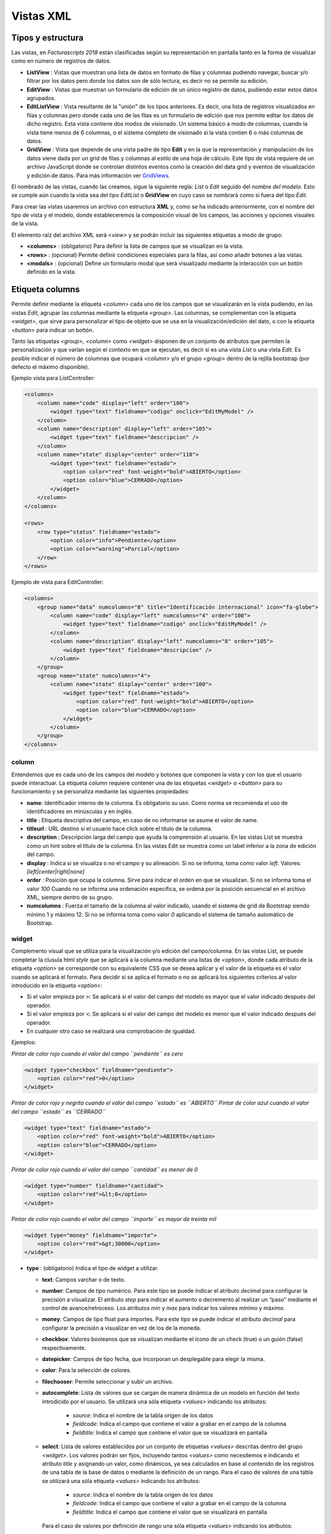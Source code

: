 .. title:: XML Views
.. highlight:: rst

##########
Vistas XML
##########

Tipos y estructura
==================

Las vistas, en *Facturascripts 2018* están clasificadas según su representación
en pantalla tanto en la forma de visualizar como en número de registros de datos.

-  **ListView** : Vistas que muestran una lista de datos en formato de filas y columnas
   pudiendo navegar, buscar y/o filtrar por los datos pero donde los datos son de
   sólo lectura, es decir no se permite su edición.

-  **EditView** : Vistas que muestran un formulario de edición de un único registro de
   datos, pudiendo estar estos datos agrupados.

-  **EditListView** : Vista resultante de la "unión" de los tipos anteriores. Es decir,
   una lista de registros visualizados en filas y columnas pero donde cada uno de las
   filas es un formulario de edición que nos permite editar los datos de dicho registro.
   Esta vista contiene dos modos de visionado. Un sistema básico a modo de columnas, cuando
   la vista tiene menos de 6 columnas, o el sistema completo de visionado si la vista contien
   6 o más columnas de datos.

-  **GridView** : Vista que depende de una vista padre de tipo **Edit** y en la que la representación
   y manipulación de los datos viene dada por un grid de filas y columnas al estilo de una hoja de cálculo.
   Este tipo de vista requiere de un archivo JavaScript donde se controlan distintos eventos como la
   creación del data grid y eventos de visualización y edición de datos.
   Para más información ver `GridViews <GridViews>`__.

El nombrado de las vistas, cuando las creamos, sigue la siguiente regla: *List* o *Edit* seguido
del *nombre del modelo*. Esto se cumple aún cuando la vista sea del tipo *EditList* o **GridView** en cuyo caso
se nombrará como si fuera del tipo *Edit*.

Para crear las vistas usaremos un archivo con estructura **XML** y, como se ha indicado
anteriormente, con el nombre del tipo de vista y el modelo, donde estableceremos la
composición visual de los campos, las acciones y opciones visuales de la vista.

El elemento raíz del archivo XML será *<view>* y se podrán incluir las siguientes
etiquetas a modo de grupo:

-  **<columns>** : (obligatorio) Para definir la lista de campos que se
   visualizan en la vista.

-  **<rows>** : (opcional) Permite definir condiciones especiales para
   la filas, así como añadir botones a las vistas.

-  **<modals>** : (opcional) Define un formulario modal que será visualizado
   mediante la interacción con un botón definido en la vista.


Etiqueta columns
================

Permite definir mediante la etiqueta *<column>* cada uno de los campos
que se visualizarán en la vista pudiendo, en las vistas *Edit*, agrupar
las columnas mediante la etiqueta *<group>*. Las columnas, se
complementan con la etiqueta *<widget>*, que sirve para
personalizar el tipo de objeto que se usa en la visualización/edición
del dato, o con la etiqueta *<button>* para indicar un bottón.

Tanto las etiquetas *<group>*, *<column>* como *<widget>* disponen de un
conjunto de atributos que permiten la personalización y que varían según
el contexto en que se ejecutan, es decir si es una vista *List* o una
vista *Edit*. Es posible indicar el número de columnas que ocupará
*<column>* y/o el grupo *<group>* dentro de la rejilla bootstrap (por
defecto el máximo disponible).

Ejemplo vista para ListController:

.. code:: xml

        <columns>
            <column name="code" display="left" order="100">
                <widget type="text" fieldname="codigo" onclick="EditMyModel" />
            </column>
            <column name="description" display="left" order="105">
                <widget type="text" fieldname="descripcion" />
            </column>
            <column name="state" display="center" order="110">
                <widget type="text" fieldname="estado">
                    <option color="red" font-weight="bold">ABIERTO</option>
                    <option color="blue">CERRADO</option>
                </widget>
            </column>
        </columns>

        <rows>
            <row type="status" fieldname="estado">
                <option color="info">Pendiente</option>
                <option color="warning">Parcial</option>
            </row>
        </rows>

Ejemplo de vista para EditController:

.. code:: xml

        <columns>
            <group name="data" numcolumns="8" title="Identificación internacional" icon="fa-globe">
                <column name="code" display="left" numcolumns="4" order="100">
                    <widget type="text" fieldname="codigo" onclick="EditMyModel" />
                </column>
                <column name="description" display="left" numcolumns="8" order="105">
                    <widget type="text" fieldname="descripcion" />
                </column>
            </group>
            <group name="state" numcolumns="4">
                <column name="state" display="center" order="100">
                    <widget type="text" fieldname="estado">
                        <option color="red" font-weight="bold">ABIERTO</option>
                        <option color="blue">CERRADO</option>
                    </widget>
                </column>
            </group>
        </columns>


column
------

Entendemos que es cada uno de los campos del modelo y botones que componen la
vista y con los que el usuario puede interactuar. La etiqueta *column* requiere contener
una de las etiquetas *<widget>* o *<button>* para su funcionamiento y se personaliza
mediante las siguientes propiedades:

-  **name**: Identificador interno de la columna. Es obligatorio su uso.
   Como norma se recomienda el uso de identificadores en minúsculas y en
   inglés.

-  **title** : Etiqueta descriptiva del campo, en caso de no informarse
   se asume el valor de name.

-  **titleurl** : URL destino si el usuario hace click sobre el título
   de la columna.

-  **description** : Descripción larga del campo que ayuda la
   comprensión al usuario. En las vistas List se muestra como un hint
   sobre el título de la columna. En las vistas Edit se muestra como un
   label inferior a la zona de edición del campo.

-  **display** : Indica si se visualiza o no el campo y su alineación.
   Si no se informa, toma como valor *left*. Valores:
   *[left|center|right|none]*

-  **order** : Posición que ocupa la columna. Sirve para indicar el
   orden en que se visualizan. Si no se informa toma el valor *100*
   Cuando no se informa una ordenación específica, se ordena por la
   posición secuencial en el archivo XML, siempre dentro de su grupo.

-  **numcolumns** : Fuerza el tamaño de la columna al valor indicado,
   usando el sistema de grid de Bootstrap siendo mínimo 1 y máximo 12.
   Si no se informa toma como valor *0* aplicando el sistema de tamaño
   automático de Bootstrap.


widget
------

Complemento visual que se utiliza para la visualización y/o edición del
campo/columna. En las vistas List, se puede completar la clusula html
*style* que se aplicará a la columna mediante una listas de *<option>*,
donde cada atributo de la etiqueta *<option>* se corresponde con su
equivalente CSS que se desea aplicar y el valor de la etiqueta es el
valor cuando se aplicará el formato. Para decidir si se aplica el
formato o no se aplicará los siguientes criterios al valor introducido
en la etiqueta *<option>*:

-  Si el valor empieza por ``>``: Se aplicará si el valor del campo
   del modelo es mayor que el valor indicado después del operador.
-  Si el valor empieza por ``<``: Se aplicará si el valor del campo
   del modelo es menor que el valor indicado después del operador.
-  En cualquier otro caso se realizará una comprobación de igualdad.

Ejemplos:

*Pintar de color rojo cuando el valor del campo ``pendiente`` es cero*

.. code:: xml

        <widget type="checkbox" fieldname="pendiente">
            <option color="red">0</option>
        </widget>

*Pintar de color rojo y negrita cuando el valor del campo ``estado`` es ``ABIERTO``*
*Pintar de color azul cuando el valor del campo ``estado`` es ``CERRADO``*

.. code:: xml

        <widget type="text" fieldname="estado">
            <option color="red" font-weight="bold">ABIERTO</option>
            <option color="blue">CERRADO</option>
        </widget>

*Pintar de color rojo cuando el valor del campo ``cantidad`` es menor de 0*

.. code:: xml

        <widget type="number" fieldname="cantidad">
            <option color="red">&lt;0</option>
        </widget>

*Pintar de color rojo cuando el valor del campo ``importe`` es mayor de treinta mil*

.. code:: xml

        <widget type="money" fieldname="importe">
            <option color="red">&gt;30000</option>
        </widget>


-  **type** : (obligatorio) Indica el tipo de widget a utilizar.

   -  **text**: Campos varchar o de texto.
   -  **number**: Campos de tipo numérico. Para este tipo se puede
      indicar el atributo *decimal* para configurar la precisión a
      visualizar. El atributo *step* para indicar el aumento o
      decremento al realizar un “paso” mediante el control de
      avance/retroceso. Los atributos *min* y *max* para indicar los
      valores mínimo y máximo.
   -  **money**: Campos de tipo float para importes. Para este tipo se
      puede indicar el atributo *decimal* para configurar la precisión a
      visualizar en vez de los de la moneda.
   -  **checkbox**: Valores booleanos que se visualizan mediante el
      icono de un check (true) o un guión (false) respectivamente.
   -  **datepicker**: Campos de tipo fecha, que incorporan un
      desplegable para elegir la misma.
   -  **color**: Para la selección de colores.
   -  **filechooser**: Permite seleccionar y subir un archivo.
   -  **autocomplete**: Lista de valores que se cargan de manera dinámica de un modelo
      en función del texto introdicido por el usuario. Se utilizará una sóla
      etiqueta *<values>* indicando los atributos:

          -  *source*: Indica el nombre de la tabla origen de los datos
          -  *fieldcode*: Indica el campo que contiene el valor a grabar en el campo de la columna
          -  *fieldtitle*: Indica el campo que contiene el valor que se visualizará en pantalla

   -  **select**: Lista de valores establecidos por un conjunto de
      etiquetas *<values>* descritas dentro del grupo *<widget>*. Los
      valores podrán ser fijos, incluyendo tantos *<values>* como
      necesitemos e indicando el atributo *title* y asignando un valor,
      como dinámicos, ya sea calculados en base al contenido de los
      registros de una tabla de la base de datos o mediante la
      definición de un rango. Para el caso de valores de una tabla se
      utilizará una sóla etiqueta *<values>* indicando los atributos:

          -  *source*: Indica el nombre de la tabla origen de los datos
          -  *fieldcode*: Indica el campo que contiene el valor a grabar en el campo de la columna
          -  *fieldtitle*: Indica el campo que contiene el valor que se visualizará en pantalla

      Para el caso de valores por definición de rango una sóla etiqueta *<values>*
      indicando los atributos:
          -  *start*: Indica el valor inicial (numérico o alfabético)
          -  *end*: Indica el valor final (numérico o alfabético)
          -  *step*: Indica el valor del incremento (numérico)

   -  **radio**: Lista de valores donde podemos seleccionar una de ellas.
      Se indican las distintas opciones mediante sistema de etiquetas
      *<values>* descritas dentro del grupo *<widget>*, al estilo del tipo *select*.

.. code:: xml

        <widget type="autocomplete" fieldname="referencia">
            <values source="articulos" fieldcode="referencia" fieldtitle="descripcion"></values>
        </widget>

        <widget type="select" fieldname="documentacion">
            <values title="Pasaporte">PASAPORTE</values>
            <values title="D.N.I.">DNI</values>
            <values title="N.I.E.">NIE</values>
        </widget>

        <widget type="select" fieldname="codgrupo">
            <values source="gruposclientes" fieldcode="codgrupo" fieldtitle="nombre"></values>
        </widget>

        <widget type="select" fieldname="codgrupo">
            <values start="0" end="6" step="1"></values>
        </widget>

        <widget type="radio" fieldname="regimeniva">
            <values title="general">General</values>
            <values title="exempt">Exento</values>
        </widget>

-  **fieldname** : (obligatorio) Nombre del campo que contiene la
   información.

-  **onclick** : (opcional) Nombre del controlador al que llamará y se
   pasará el valor del campo al hacer click sobre el valor de la
   columna.

-  **required** : Atributo opcional para indicar que la columna debe
   tener un valor en el momento de persistir los datos en la base de
   datos. **[required=“true”]**

-  **readonly** : Atributo opcional para indicar que la columna no es
   editable. **[readonly=“true”]**

-  **maxlength** : Número máximo de carácteres que permite la campo.

-  **icon** : (opcional) Si se indica se visualizará el icono a la
   izquierda del campo.

-  **hint** : (opcional) Texto explicativo que se visualiza al colocar
   el ratón sobre el título en el controlador Edit.


button
------

Este elemento visual está disponible sólo en vistas de tipo *Edit* y *EditList* y
como su nombre indica permite incluir un botón en una de las columnas de edición.
Existen tres tipos de botones declarados mediante el atributo ``type`` y con funciones
distintas:

*  *calculate* : Botón para mostrar un cálculo estadístico.
*  *action* : Botón para ejecutar una acción en el controlador.
*  *modal* : Botón para mostrar un formulario modal.
*  *js* : Botón para ejecutar una función JavaScript.

El botón de tipo *calculate* es exclusivo del grupo *<rows>* y se detalla más adelante.
Para los botones *action* y *modal* podemos personalizarlos mediante los atributos:

-  **type** : indica el tipo de botón.

-  **icon** : icono que se visualizará a la izquierda de la etiqueta.

-  **label** : texto o etiqueta que se visualizará en el botón.

-  **color** : indica el color del botón, según los colores de Bootstrap para botones.

-  **hint** : ayuda que se muestra al usuario al poner el puntero del ratón sobre el botón.
   Esta opción sólo está disponible para botones del tipo ``action``.

-  **action** : esta propiedad varía según el tipo. Para botones ``action`` indica la acción
   que se envía al controlador, para que éste realice algún tipo de proceso especial.
   Para botones de tipo ``modal`` indica el formulario modal que se debe mostrar al usuario.
   Para botones de tipo ``js`` indica el nombre de la función a ejecutar.


Ejemplo:

.. code:: xml

        <column name="action1" order="100">
            <button type="action" label="Action" color="info" action="process1" icon="fa-book" hint="Ejecuta el controlador con action=process1" />
        </column>

        <column name="action2" order="100">
            <button type="modal" label="Modal" color="primary" action="test" icon="fa-users" />
        </column>


group
-----

Crea una rejilla bootstrap donde incluirá cada una de las columnas
*<column>* declaradas dentro del grupo. Se puede personalizar el grupo
mediante los siguientes atributos:

-  **name** : Identificador interno del grupo. Es obligatorio su uso.
   Como norma se recomienda el uso de identificadores en minúsculas y en
   inglés.

-  **title** : Etiqueta descriptiva del grupo. Para los grupos **no se
   usará** el valor name en caso de no informarse un title.

-  **titleurl** : URL destino si el usuario hace click sobre el título
   del grupo.

-  **icon** : Si se indica se visualizará el icono a la izquierda del
   título. El icono de el grupo sólo se mostrará si el atributo title
   está presente.

-  **order** : Posición que ocupa el grupo. Sirve para indicar el orden
   en que se visualizara.

-  **numcolumns** : Fuerza el tamaño al valor indicado, usando el
   sistema de grid de Bootstrap siendo mínimo 1 y máximo 12. Si no se
   informa toma como valor *0* aplicando el sistema de tamaño automático
   de Bootstrap. Es importante recordar que un grupo tiene siempre 12
   columnas disponibles en su *interior*, independientemente del tamaño
   que tenga definido el grupo.


Etiqueta rows
=============

Este grupo permite añadir funcionalidad a cada una de las filas o añadir
filas con procesos especiales. Así mediante la etiqueta *<row>* podemos
ir añadiendo las funcionalidades, de manera única (es decir, no podemos
incluir dos veces el mismo tipo de row) y mediante el atributo *type*
indicar la acción que realiza, teniendo cada tipo unos requerimientos
propios.

status
------

Este tipo permite colorear las filas en base al valor de un campo del registro.
Requiere de uno o varios registros *<option>* indicando la configuración de colores
bootstrap para paneles que deseamos para la fila.

Ejemplo:

*pinta la fila de color “info” si el campo ``estado`` es ``Pendiente``*
*pinta la fila de color “warning” si el campo ``estado`` es ``Parcial``*

.. code:: xml

        <rows>
            <row type="status" fieldname="estado">
                <option color="info">Pendiente</option>
                <option color="warning">Parcial</option>
            </row>
        </rows>


statistics
----------

Permite definir una lista de botones estadísticos y relacionales con otros modelos
que dan información al usuario y le permite consultar al hacer click.
Cada uno de los botones se definen mediante la etiqueta *<button>* seguido de las propiedades:

-  **type** : para este caso siempre contiene el valor ``calculate``.

-  **icon** : icono que se visualizará a la izquierda de la etiqueta.

-  **label** : texto o etiqueta que se visualizará en el botón.

-  **calculateby** : nombre de la función del controlador que se ejecuta para calcular el importe a visualizar.

-  **onclick** : URL destino, donde se redigirá al usuario al hacer click sobre el botón.


Ejemplo:

.. code:: xml

        <rows>
            <row type="statistics">
                <button icon="fa-files-o" label="Alb. Pdtes:" calculateby="nombre_function" onclick="#url"></option>
                <button icon="fa-files-o" label="Pdte Cobro:" calculateby="nombre_function" onclick="#url"></option>
            </row>
        </rows>


actions
-------

Permite definir un grupo de botones de tipos *action* y *modal* que se visualizarán
en el pié del formulario de edición, entre los botones de eliminar y grabar. Este *row*
es específico de las vistas *Edit*. La declaración de los botones se realiza de manera
similar a lo descripto en el apartado `button`_ con la salvedad de que no es necesaria
la etiqueta *column*.

Ejemplo:

.. code:: xml

        <rows>
            <row type="actions">
                <button type="modal" label="Modal" color="primary" action="test" icon="fa-users" />
                <button type="action" label="Action" color="info" action="process1" icon="fa-book" hint="Ejecuta el controlador con action=process1" />
            </row>
        </rows>


header y footer
---------------

Permite añadir información adicional a visualizar al usuario en la cabecera y/o el pie de la vista.
La información se muestra en forma de paneles ("cards" de Bootstrap) donde podemos
incluir mensajes y botones tanto de acción como modales. Para declarar un panel usaremos
la etiqueta *<group>* en la que incluiremos etiquetas *button* (si los necesitamos).
Podemos personalizar cada uno de los apartado del panel como la cabecera, el cuerpo
y/o el pie con atributos:

-  **name** : establece el identificador para el panel.

-  **title** : indica un texto para la cabecera del panel.

-  **label** : indica un texto para el cuerpo del panel.

-  **footer** : indica un texto para el pie del panel.

Ejemplo: (Cabecera de vista)

.. code:: xml

        <row type="header">
            <group name="footer1" footer="specials-actions" label="Esto es una muestra de botones en un 'bootstrap card'">
                <button type="modal" label="Modal" color="primary" action="test" icon="fa-users" />
                <button type="action" label="Action" color="info" action="process1" icon="fa-book" hint="Ejecuta el controlador con action=process1" />
            </group>
        </row>

Ejemplo: (Pie de vista)

.. code:: xml

        <row type="footer">
            <group name="footer1" footer="specials-actions" label="Esto es una muestra de botones en un 'bootstrap card'">
                <button type="modal" label="Modal" color="primary" action="test" icon="fa-users" />
                <button type="action" label="Action" color="info" action="process1" icon="fa-book" hint="Ejecuta el controlador con action=process1" />
            </group>
        </row>


Etiqueta modals
===============

Los formularios modales son vistas complementarias a la vista principal, que permanecen
ocultas hasta que son necesarias para la realización de una tarea específica. Estos formularios
se declaran de manera muy similar a lo detallado en la sección `COLUMNS`_.

Para crear un formulario modal, debemos incluir una etiqueta *group* con un identificador *name* único.
Dentro de este grupo podemos definir y personalizar las columnas que necesitemos, pero no se pueden crear
nuevos grupos como se podía en la sección COLUMNS.

Podemos declarar todos los formularios modales que necesitemos, declarando distintas etiquetas *group* dentro
del grupo *modals*, y respetando la unicidad de sus identificadores. Para mostrar cualquiera de los formularios
modales declarados, tendremos que definir un botón de tipo modal en la vista principal, ya sea en una columna o
en un *row* de tipo ``actions`` o ``footer``, donde el atributo ``action`` del *button* sea igual al identificador
del formulario modal.

El formulario modal mostrará la relación de columnas declaradas junto con unos botones de ``Aceptar`` y ``Cancelar``
para que el usuario pueda confirmar o cancelar el proceso a realizar.

Ejemplo:

.. code:: xml

        <modals>
            <group name="test" title="other-data" icon="fa-users">
                <column name="name" numcolumns="12" description="desc-custommer-name">
                    <widget type="text" fieldname="nombre" required="true" hint="desc-custommer-name-2" />
                </column>

                <column name="create-date" numcolumns="6">
                    <widget type="datepicker" fieldname="fechaalta" readonly="true" />
                </column>

                <column name="blocked-date" numcolumns="6">
                    <widget type="datepicker" fieldname="fechabaja" />
                </column>

                <column name="blocked">
                    <widget type="checkbox" fieldname="debaja" />
                </column>
            </group>
        </modals>
